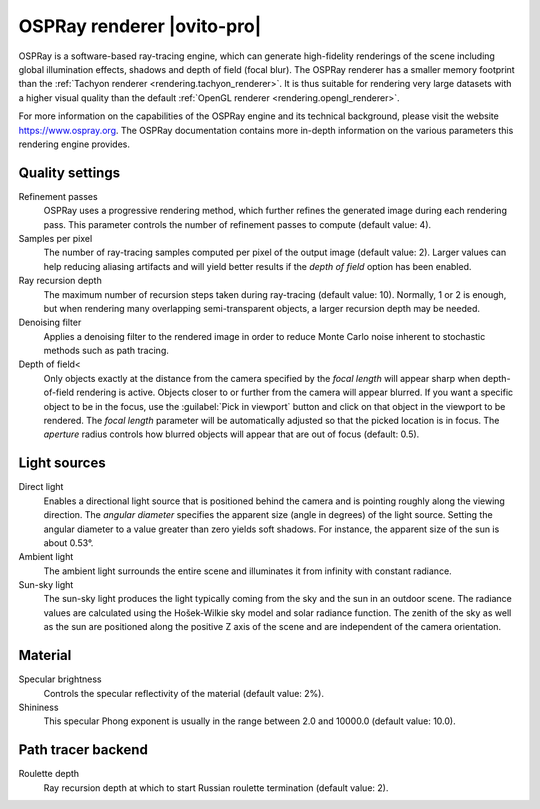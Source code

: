 .. _rendering.ospray_renderer:

OSPRay renderer |ovito-pro|
===========================

.. image:: /images/rendering/ospray_renderer_panel.*
  :width: 30%
  :align: right

OSPRay is a software-based ray-tracing engine, which can generate high-fidelity renderings of the scene including
global illumination effects, shadows and depth of field (focal blur). The OSPRay renderer has a smaller memory footprint than
the :ref:`Tachyon renderer <rendering.tachyon_renderer>`. It is thus suitable for rendering very large datasets
with a higher visual quality than the default :ref:`OpenGL renderer <rendering.opengl_renderer>`.

For more information on the capabilities of the OSPRay engine and its technical background,
please visit the website https://www.ospray.org.
The OSPRay documentation contains more in-depth information on the various parameters this 
rendering engine provides.

Quality settings
""""""""""""""""

Refinement passes
  OSPRay uses a progressive rendering method, which further refines the generated image during each rendering pass.
  This parameter controls the number of refinement passes to compute (default value: 4).

Samples per pixel
  The number of ray-tracing samples computed per pixel of the output image (default value: 2). 
  Larger values can help reducing aliasing artifacts and will yield better results if the *depth of field* 
  option has been enabled. 

Ray recursion depth
  The maximum number of recursion steps taken during ray-tracing (default value: 10). 
  Normally, 1 or 2 is enough, but when rendering many overlapping semi-transparent objects, a larger recursion depth may be needed.

Denoising filter
  Applies a denoising filter to the rendered image in order to reduce Monte Carlo noise inherent to stochastic  
  methods such as path tracing.

Depth of field<
  Only objects exactly at the distance from the camera specified by the *focal length* will appear sharp when depth-of-field rendering is active.
  Objects closer to or further from the camera will appear blurred. If you want a specific object to be in the focus, use the :guilabel:`Pick in viewport` button
  and click on that object in the viewport to be rendered. The *focal length* parameter will be automatically adjusted so that the picked location is in focus.
  The *aperture* radius controls how blurred objects will appear that are out of focus (default: 0.5).

Light sources
"""""""""""""

Direct light
  Enables a directional light source that is positioned behind the camera and is pointing roughly along the viewing direction.
  The *angular diameter* specifies the apparent size (angle in degrees) of the light source.
  Setting the angular diameter to a value greater than zero yields soft shadows. For instance, the apparent size 
  of the sun is about 0.53°.

Ambient light
  The ambient light surrounds the entire scene and illuminates it from infinity with constant radiance.

Sun-sky light
  The sun-sky light produces the light typically coming from the sky and the sun in an outdoor scene.
  The radiance values are calculated using the Hošek-Wilkie sky model and solar radiance function. 
  The zenith of the sky as well as the sun are positioned along the positive Z axis of the scene and are independent of the camera orientation.

Material
""""""""

Specular brightness
  Controls the specular reflectivity of the material (default value: 2%).

Shininess
  This specular Phong exponent is usually in the range between 2.0 and 10000.0 (default value: 10.0).

Path tracer backend
"""""""""""""""""""

Roulette depth
  Ray recursion depth at which to start Russian roulette termination (default value: 2).

.. seealso::

  :py:class:`~ovito.vis.OSPRayRenderer` (Python API)
